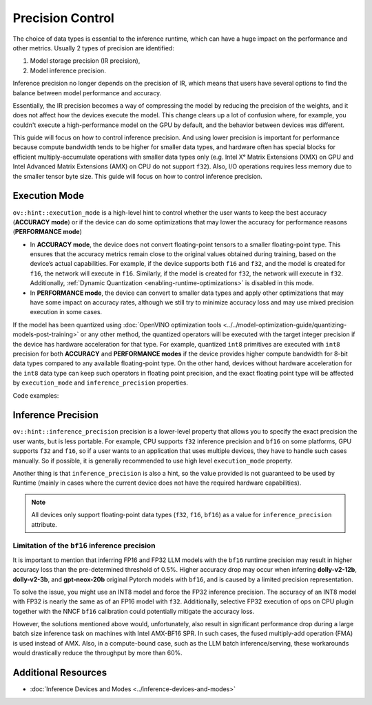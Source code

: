 Precision Control
=================


The choice of data types is essential to the inference runtime, which can have a huge impact on
the performance and other metrics. Usually 2 types of precision are identified:

1. Model storage precision (IR precision),
2. Model inference precision.

Inference precision no longer depends on the precision of IR, which means that users have
several options to find the balance between model performance and accuracy.

Essentially, the IR precision becomes a way of compressing the model by reducing the precision
of the weights, and it does not affect how the devices execute the model. This change clears up
a lot of confusion where, for example, you couldn't execute a high-performance model on the GPU
by default, and the behavior between devices was different.

This guide will focus on how to control inference precision. And using lower precision is
important for performance because compute bandwidth tends to be higher for smaller data
types, and hardware often has special blocks for efficient multiply-accumulate operations
with smaller data types only (e.g. Intel Xᵉ Matrix Extensions (XMX) on GPU and Intel
Advanced Matrix Extensions (AMX) on CPU do not support ``f32``). Also, I/O operations
requires less memory due to the smaller tensor byte size. This guide will focus on how
to control inference precision.

.. _execution-mode:

Execution Mode
##############

``ov::hint::execution_mode`` is a high-level hint to control whether the user wants to keep
the best accuracy (**ACCURACY mode**) or if the device can do some optimizations that
may lower the accuracy for performance reasons (**PERFORMANCE mode**)

* In **ACCURACY mode**, the device does not convert floating-point tensors to a smaller
  floating-point type. This ensures that the accuracy metrics remain close to the original
  values obtained during training, based on the device’s actual capabilities.
  For example, if the device supports both ``f16`` and ``f32``, and the model is created for
  ``f16``, the network will execute in ``f16``. Similarly, if the model is created for ``f32``,
  the network will execute in ``f32``.
  Additionally, :ref:`Dynamic Quantization <enabling-runtime-optimizations>` is disabled in this mode.
* In **PERFORMANCE mode**, the device can convert to smaller data types and apply other
  optimizations that may have some impact on accuracy rates, although we still try to
  minimize accuracy loss and may use mixed precision execution in some cases.

If the model has been quantized using
:doc:`OpenVINO optimization tools <../../model-optimization-guide/quantizing-models-post-training>`
or any other method, the quantized operators will be executed with the target integer
precision if the device has hardware acceleration for that type. For example, quantized
``int8`` primitives are executed with ``int8`` precision for both **ACCURACY** and
**PERFORMANCE modes** if the device provides higher compute bandwidth for 8-bit data types
compared to any available floating-point type. On the other hand, devices without hardware
acceleration for the ``int8`` data type can keep such operators in floating point precision,
and the exact floating point type will be affected by ``execution_mode`` and
``inference_precision`` properties.

Code examples:

.. tab-set::

   .. tab-item:: Python
      :sync: py

      .. doxygensnippet:: docs/articles_en/assets/snippets/ov_execution_mode.py
         :language: python
         :fragment: [ov:execution_mode:part0]

   .. tab-item:: C++
      :sync: cpp

      .. doxygensnippet:: docs/articles_en/assets/snippets/ov_execution_mode.cpp
         :language: cpp
         :fragment: [ov:execution_mode:part0]


Inference Precision
###################

``ov::hint::inference_precision`` precision is a lower-level property that allows you
to specify the exact precision the user wants, but is less portable. For example, CPU
supports ``f32`` inference precision and ``bf16`` on some platforms, GPU supports ``f32``
and ``f16``, so if a user wants to an application that uses multiple devices, they have
to handle such cases manually. So if possible, it is generally recommended to use high
level ``execution_mode`` property.

Another thing is that ``inference_precision`` is also a hint, so the value provided is not guaranteed
to be used by Runtime (mainly in cases where the current device does not have the required hardware
capabilities).

.. note::

   All devices only support floating-point data types (``f32``, ``f16``, ``bf16``) as a value
   for ``inference_precision`` attribute.


.. _limited_inference_precision:

Limitation of the ``bf16`` inference precision
++++++++++++++++++++++++++++++++++++++++++++++

It is important to mention that inferring FP16 and FP32 LLM models with the ``bf16`` runtime
precision may result in higher accuracy loss than the pre-determined threshold of 0.5%.
Higher accuracy drop may occur when inferring **dolly-v2-12b**, **dolly-v2-3b**, and
**gpt-neox-20b** original Pytorch models with ``bf16``, and is caused by a limited
precision representation.

To solve the issue, you might use an INT8 model and force the FP32 inference precision.
The accuracy of an INT8 model with FP32 is nearly the same as of an FP16 model with ``f32``.
Additionally, selective FP32 execution of ops on CPU plugin together with the NNCF ``bf16``
calibration could potentially mitigate the accuracy loss.

However, the solutions mentioned above would, unfortunately, also result in significant
performance drop during a large batch size inference task on machines with Intel AMX-BF16 SPR.
In such cases, the fused multiply-add operation (FMA) is used instead of AMX. Also,
in a compute-bound case, such as the LLM batch inference/serving, these workarounds
would drastically reduce the throughput by more than 60%.



Additional Resources
####################

* :doc:`Inference Devices and Modes <../inference-devices-and-modes>`


